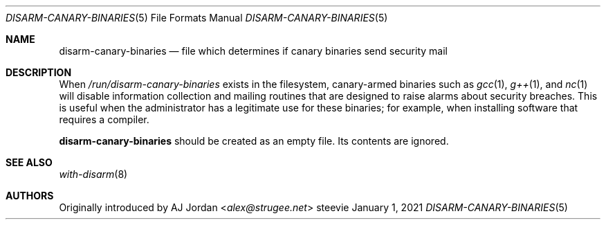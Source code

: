 .Dd January 1, 2021
.Dt DISARM-CANARY-BINARIES 5
.Os steevie
.Sh NAME
.Nm disarm-canary-binaries
.Nd file which determines if canary binaries send security mail
.Sh DESCRIPTION
When
.Pa /run/disarm-canary-binaries
exists in the filesystem, canary-armed binaries such as
.Xr gcc 1 ,
.Xr g++ 1 ,
and
.Xr nc 1
will disable information collection and mailing routines that are designed to raise alarms about security breaches.
This is useful when the administrator has a legitimate use for these binaries; for example, when installing software that requires a compiler.
.Pp
.Nm
should be created as an empty file.
Its contents are ignored.
.Sh SEE ALSO
.Xr with-disarm 8
.Sh AUTHORS
Originally introduced by
.An AJ Jordan Aq Mt alex@strugee.net
